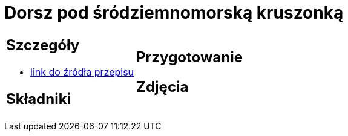 = Dorsz pod śródziemnomorską kruszonką

[cols=".<a,.<a"]
[frame=none]
[grid=none]
|===
|
== Szczegóły
* https://drive.google.com/file/d/1drmcwaGPo7P0SAIorajCTYRgiGIe1Rhj/view?usp=sharing[link do źródła przepisu]

== Składniki

|
== Przygotowanie

== Zdjęcia
|===

